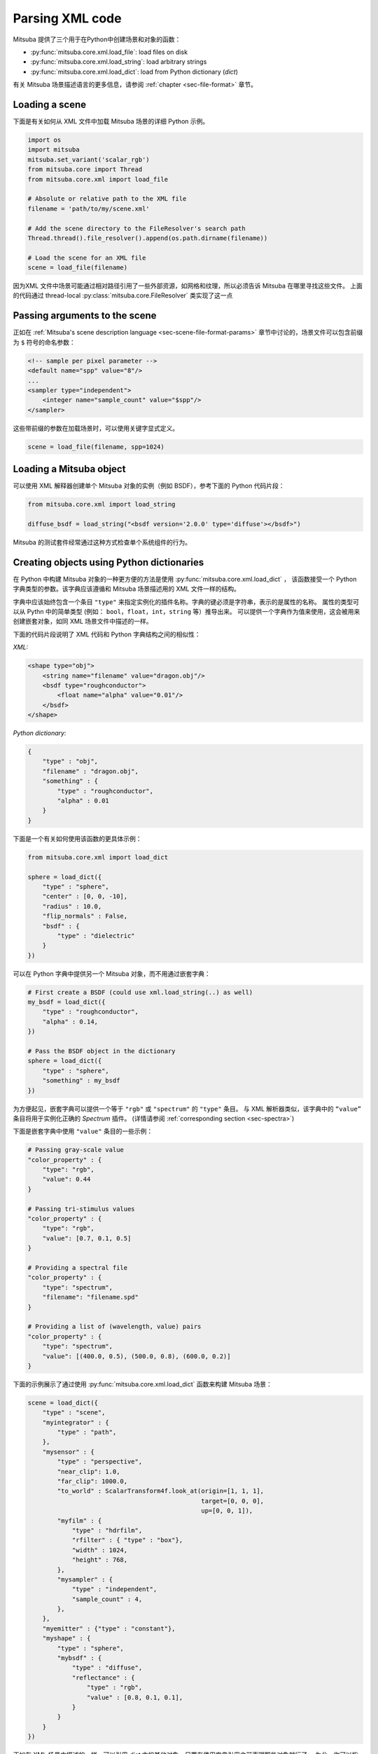 Parsing XML code
=================

Mitsuba 提供了三个用于在Python中创建场景和对象的函数：

- :py:func:`mitsuba.core.xml.load_file`: load files on disk
- :py:func:`mitsuba.core.xml.load_string`: load arbitrary strings
- :py:func:`mitsuba.core.xml.load_dict`: load from Python dictionary (`dict`)

有关 Mitsuba 场景描述语言的更多信息，请参阅 :ref:`chapter <sec-file-format>` 章节。

Loading a scene
---------------

下面是有关如何从 XML 文件中加载 Mitsuba 场景的详细 Python 示例。

.. code-block:: python

    import os
    import mitsuba
    mitsuba.set_variant('scalar_rgb')
    from mitsuba.core import Thread
    from mitsuba.core.xml import load_file

    # Absolute or relative path to the XML file
    filename = 'path/to/my/scene.xml'

    # Add the scene directory to the FileResolver's search path
    Thread.thread().file_resolver().append(os.path.dirname(filename))

    # Load the scene for an XML file
    scene = load_file(filename)

因为XML 文件中场景可能通过相对路径引用了一些外部资源，如网格和纹理，所以必须告诉 Mitsuba 在哪里寻找这些文件。
上面的代码通过 thread-local :py:class:`mitsuba.core.FileResolver` 类实现了这一点


Passing arguments to the scene
------------------------------

正如在 :ref:`Mitsuba's scene description language
<sec-scene-file-format-params>` 章节中讨论的，场景文件可以包含前缀为 ``$`` 符号的命名参数：

.. code-block:: xml
    :name: cbox-xml

    <!-- sample per pixel parameter -->
    <default name="spp" value="8"/>
    ...
    <sampler type="independent">
        <integer name="sample_count" value="$spp"/>
    </sampler>

这些带前缀的参数在加载场景时，可以使用关键字显式定义。

.. code-block:: python

    scene = load_file(filename, spp=1024)


Loading a Mitsuba object
------------------------

可以使用 XML 解释器创建单个 Mitsuba 对象的实例（例如 BSDF），参考下面的 Python 代码片段：

.. code-block:: python

    from mitsuba.core.xml import load_string

    diffuse_bsdf = load_string("<bsdf version='2.0.0' type='diffuse'></bsdf>")

Mitsuba 的测试套件经常通过这种方式检查单个系统组件的行为。


Creating objects using Python dictionaries
------------------------------------------

在 Python 中构建 Mitsuba 对象的一种更方便的方法是使用 :py:func:`mitsuba.core.xml.load_dict` ，
该函数接受一个 Python 字典类型的参数。该字典应该遵循和 Mitsuba 场景描述用的 XML 文件一样的结构。

字典中应该始终包含一个条目 ``"type"`` 来指定实例化的插件名称。字典的键必须是字符串，表示的是属性的名称。
属性的类型可以从 Pythn 中的简单类型 (例如： ``bool``，``float``，``int``，``string`` 等）推导出来。
可以提供一个字典作为值来使用，这会被用来创建嵌套对象，如同 XML 场景文件中描述的一样。

下面的代码片段说明了 XML 代码和 Python 字典结构之间的相似性：

*XML:*

.. code-block:: xml

    <shape type="obj">
        <string name="filename" value="dragon.obj"/>
        <bsdf type="roughconductor">
            <float name="alpha" value="0.01"/>
        </bsdf>
    </shape>


*Python dictionary:*

.. code-block:: python

    {
        "type" : "obj",
        "filename" : "dragon.obj",
        "something" : {
            "type" : "roughconductor",
            "alpha" : 0.01
        }
    }


下面是一个有关如何使用该函数的更具体示例：

.. code-block:: python

    from mitsuba.core.xml import load_dict

    sphere = load_dict({
        "type" : "sphere",
        "center" : [0, 0, -10],
        "radius" : 10.0,
        "flip_normals" : False,
        "bsdf" : {
            "type" : "dielectric"
        }
    })

可以在 Python 字典中提供另一个 Mitsuba 对象，而不用通过嵌套字典：

.. code-block:: python

    # First create a BSDF (could use xml.load_string(..) as well)
    my_bsdf = load_dict({
        "type" : "roughconductor",
        "alpha" : 0.14,
    })

    # Pass the BSDF object in the dictionary
    sphere = load_dict({
        "type" : "sphere",
        "something" : my_bsdf
    })

为方便起见，嵌套字典可以提供一个等于 ``"rgb"`` 或 ``"spectrum"`` 的 ``"type"`` 条目。 
与 XML 解析器类似，该字典中的 ``“value”`` 条目将用于实例化正确的 `Spectrum` 插件。
(详情请参阅 :ref:`corresponding section <sec-spectra>`)

下面是嵌套字典中使用 ``"value"`` 条目的一些示例：

.. code-block:: python

    # Passing gray-scale value
    "color_property" : {
        "type": "rgb",
        "value": 0.44
    }

    # Passing tri-stimulus values
    "color_property" : {
        "type": "rgb",
        "value": [0.7, 0.1, 0.5]
    }

    # Providing a spectral file
    "color_property" : {
        "type": "spectrum",
        "filename": "filename.spd"
    }

    # Providing a list of (wavelength, value) pairs
    "color_property" : {
        "type": "spectrum",
        "value": [(400.0, 0.5), (500.0, 0.8), (600.0, 0.2)]
    }

下面的示例展示了通过使用 :py:func:`mitsuba.core.xml.load_dict` 函数来构建 Mitsuba 场景：

.. code-block:: python

    scene = load_dict({
        "type" : "scene",
        "myintegrator" : {
            "type" : "path",
        },
        "mysensor" : {
            "type" : "perspective",
            "near_clip": 1.0,
            "far_clip": 1000.0,
            "to_world" : ScalarTransform4f.look_at(origin=[1, 1, 1],
                                                   target=[0, 0, 0],
                                                   up=[0, 0, 1]),
            "myfilm" : {
                "type" : "hdrfilm",
                "rfilter" : { "type" : "box"},
                "width" : 1024,
                "height" : 768,
            },
            "mysampler" : {
                "type" : "independent",
                "sample_count" : 4,
            },
        },
        "myemitter" : {"type" : "constant"},
        "myshape" : {
            "type" : "sphere",
            "mybsdf" : {
                "type" : "diffuse",
                "reflectance" : {
                    "type" : "rgb",
                    "value" : [0.8, 0.1, 0.1],
                }
            }
        }
    })

正如在 XML 场景中描述的一样，可以引用 `dict` 中的其他对象，只要在使用字典引用之前声明那些对象就行了。
为此，你可以指定一个带有 ``"type":"ref"`` 和 ``"id"`` 条目的嵌套字典。可以通过字典中的 ``key`` 值
引用对象。如果定义了 ``id`` 标识的话，也可以通过它来引用对象。

.. code-block:: python

    {
        "type" : "scene",
        # this BSDF can be referenced using its key "bsdf_id_0"
        "bsdf_key_0" : {
            "type" : "roughconductor"
        },

        "shape_0" : {
            "type" : "sphere",
            "mybsdf" : {
                "type" : "ref",
                "id" : "bsdf_key_0"
            }
        }

        # this BSDF can be referenced using its key "bsdf_key_1" or its id "bsdf_id_1"
        "bsdf_key_1" : {
            "type" : "roughconductor",
            "id" : "bsdf_id_1"
        },

        "shape_2" : {
            "type" : "sphere",
            "mybsdf" : {
                "type" : "ref",
                "id" : "bsdf_id_1"
            }
        },

        "shape_3" : {
            "type" : "sphere",
            "mybsdf" : {
                "type" : "ref",
                "id" : "bsdf_key_1"
            }
        }
    }
